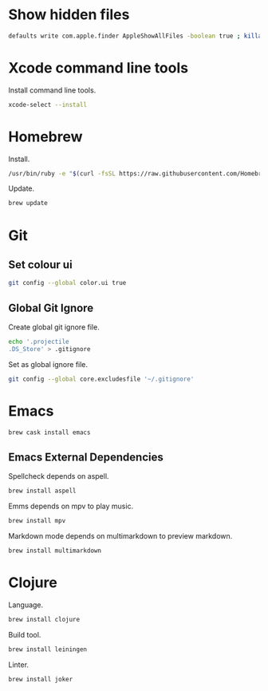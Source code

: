 * Show hidden files

#+BEGIN_SRC sh
defaults write com.apple.finder AppleShowAllFiles -boolean true ; killall Finder
#+END_SRC

* Xcode command line tools

Install command line tools.

#+BEGIN_SRC sh
xcode-select --install
#+END_SRC

* Homebrew

Install.

#+BEGIN_SRC sh
/usr/bin/ruby -e "$(curl -fsSL https://raw.githubusercontent.com/Homebrew/install/master/install)"
#+END_SRC

Update.

#+BEGIN_SRC sh
brew update
#+END_SRC

* Git
** Set colour ui

#+BEGIN_SRC sh
git config --global color.ui true
#+END_SRC

** Global Git Ignore

Create global git ignore file.

#+BEGIN_SRC sh
echo '.projectile
.DS_Store' > .gitignore
#+END_SRC

Set as global ignore file.

#+BEGIN_SRC sh
git config --global core.excludesfile '~/.gitignore'
#+END_SRC
* Emacs

#+BEGIN_SRC sh
brew cask install emacs
#+END_SRC

** Emacs External Dependencies

Spellcheck depends on aspell.

#+BEGIN_SRC sh
brew install aspell
#+END_SRC

Emms depends on mpv to play music.

#+BEGIN_SRC sh
brew install mpv
#+END_SRC

Markdown mode depends on multimarkdown to preview markdown.

#+BEGIN_SRC sh
brew install multimarkdown
#+END_SRC

* Clojure

Language.

#+BEGIN_SRC sh
brew install clojure
#+END_SRC

Build tool.

#+BEGIN_SRC sh
brew install leiningen
#+END_SRC

Linter.

#+BEGIN_SRC sh
brew install joker
#+END_SRC
